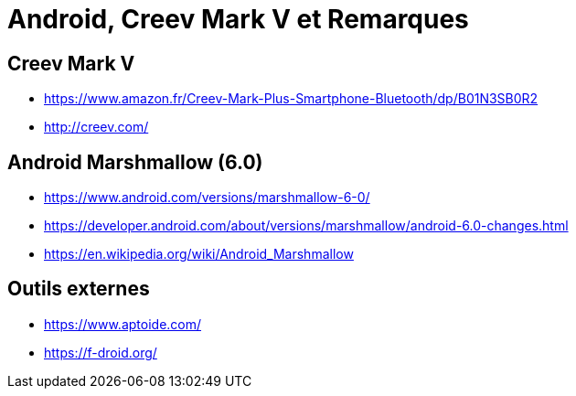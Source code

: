 = Android, Creev Mark V et Remarques

:date:          2017-03-01 19:00
:modified:      2017-03-01 19:00
:tags:          android, creev, mark-v
:category:      notes
:authors:       Mathieu Kerjouan
:status:	draft

== Creev Mark V

 * https://www.amazon.fr/Creev-Mark-Plus-Smartphone-Bluetooth/dp/B01N3SB0R2
 * http://creev.com/

== Android Marshmallow (6.0)

 * https://www.android.com/versions/marshmallow-6-0/
 * https://developer.android.com/about/versions/marshmallow/android-6.0-changes.html
 * https://en.wikipedia.org/wiki/Android_Marshmallow

== Outils externes

 * https://www.aptoide.com/
 * https://f-droid.org/



